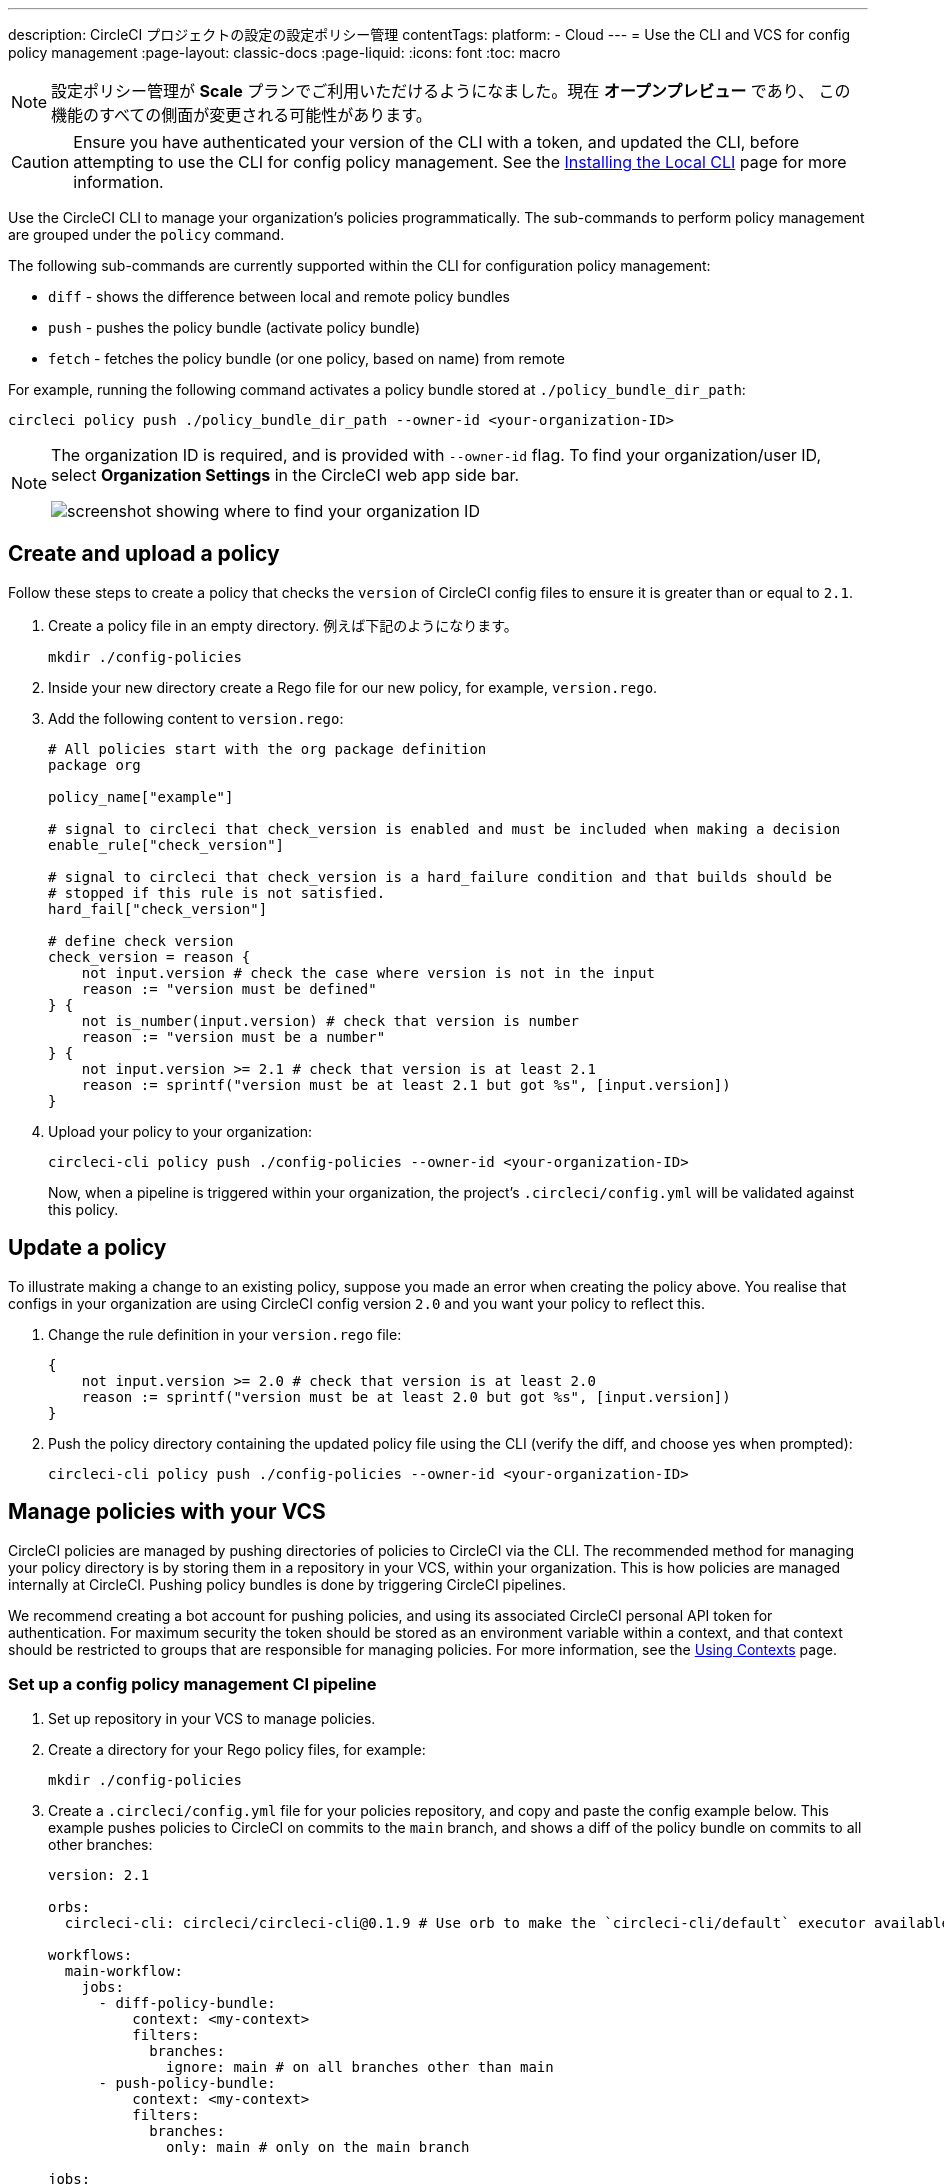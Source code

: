 ---

description: CircleCI プロジェクトの設定の設定ポリシー管理
contentTags:
  platform:
  - Cloud
---
= Use the CLI and VCS for config policy management
:page-layout: classic-docs
:page-liquid:
:icons: font
:toc: macro

:toc-title:

NOTE: 設定ポリシー管理が **Scale** プランでご利用いただけるようになました。現在 **オープンプレビュー** であり、 この機能のすべての側面が変更される可能性があります。

CAUTION: Ensure you have authenticated your version of the CLI with a token, and updated the CLI, before attempting to use the CLI for config policy management. See the link:/docs/local-cli[Installing the Local CLI] page for more information.

Use the CircleCI CLI to manage your organization's policies programmatically. The sub-commands to perform policy management are grouped under the `policy` command.

The following sub-commands are currently supported within the CLI for configuration policy management:

* `diff` - shows the difference between local and remote policy bundles
* `push` - pushes the policy bundle (activate policy bundle)
* `fetch` - fetches the policy bundle (or one policy, based on name) from remote

For example, running the following command activates a policy bundle stored at `./policy_bundle_dir_path`:

[source,shell]
----
circleci policy push ./policy_bundle_dir_path --owner-id <your-organization-ID>
----

[NOTE]
====
The organization ID is required, and is provided with `--owner-id` flag. To find your organization/user ID, select **Organization Settings** in the CircleCI web app side bar.

image:org-id.png[screenshot showing where to find your organization ID]
====

[#create-and-upload-a-policy]
== Create and upload a policy

Follow these steps to create a policy that checks the `version` of CircleCI config files to ensure it is greater than or equal to `2.1`.

. Create a policy file in an empty directory. 例えば下記のようになります。
+
[source,shell]
----
mkdir ./config-policies
----
. Inside your new directory create a Rego file for our new policy, for example, `version.rego`.
. Add the following content to `version.rego`:
+
[source,rego]
----
# All policies start with the org package definition
package org

policy_name["example"]

# signal to circleci that check_version is enabled and must be included when making a decision
enable_rule["check_version"]

# signal to circleci that check_version is a hard_failure condition and that builds should be
# stopped if this rule is not satisfied.
hard_fail["check_version"]

# define check version
check_version = reason {
    not input.version # check the case where version is not in the input
    reason := "version must be defined"
} {
    not is_number(input.version) # check that version is number
    reason := "version must be a number"
} {
    not input.version >= 2.1 # check that version is at least 2.1
    reason := sprintf("version must be at least 2.1 but got %s", [input.version])
}
----
. Upload your policy to your organization:
+
[source,shell]
----
circleci-cli policy push ./config-policies --owner-id <your-organization-ID>
----
+
Now, when a pipeline is triggered within your organization, the project's `.circleci/config.yml` will be validated against this policy.

[#update-a-policy]
== Update a policy

To illustrate making a change to an existing policy, suppose you made an error when creating the policy above. You realise that configs in your organization are using CircleCI config version `2.0` and you want your policy to reflect this.

. Change the rule definition in your `version.rego` file:
+
[source,rego]
----
{
    not input.version >= 2.0 # check that version is at least 2.0
    reason := sprintf("version must be at least 2.0 but got %s", [input.version])
}
----
. Push the policy directory containing the updated policy file using the CLI (verify the diff, and choose yes when prompted):
+
[source,shell]
----
circleci-cli policy push ./config-policies --owner-id <your-organization-ID>
----

[#manage-policies-with-your-vcs]
== Manage policies with your VCS

CircleCI policies are managed by pushing directories of policies to CircleCI via the CLI. The recommended method for managing your policy directory is by storing them in a repository in your VCS, within your organization. This is how policies are managed internally at CircleCI. Pushing policy bundles is done by triggering CircleCI pipelines.

We recommend creating a bot account for pushing policies, and using its associated CircleCI personal API token for authentication. For maximum security the token should be stored as an environment variable within a context, and that context should be restricted to groups that are responsible for managing policies. For more information, see the link:/docs/contexts[Using Contexts] page.

[set-up-a-config-policy-management-ci-pipeline]
=== Set up a config policy management CI pipeline

. Set up repository in your VCS to manage policies.
. Create a directory for your Rego policy files, for example:
+
[source,shell]
----
mkdir ./config-policies
----
. Create a `.circleci/config.yml` file for your policies repository, and copy and paste the config example below. This example pushes policies to CircleCI on commits to the `main` branch, and shows a diff of the policy bundle on commits to all other branches:
+
[source,yaml]
----
version: 2.1

orbs:
  circleci-cli: circleci/circleci-cli@0.1.9 # Use orb to make the `circleci-cli/default` executor available for running jobs

workflows:
  main-workflow:
    jobs:
      - diff-policy-bundle:
          context: <my-context>
          filters:
            branches:
              ignore: main # on all branches other than main
      - push-policy-bundle:
          context: <my-context>
          filters:
            branches:
              only: main # only on the main branch

jobs:
  diff-policy-bundle:
    executor: circleci-cli/default
    resource_class: small
    steps:
      - checkout
      - run:
          name: Diff policy bundle
          command: circleci policy diff ./config --owner-id $ORG_ID # show a diff of the policy bundle

  push-policy-bundle:
    executor: circleci-cli/default
    resource_class: small
    steps:
      - checkout
      - run:
          name: Push policy bundle
          command: circleci policy push ./config --no-prompt --owner-id $ORG_ID # push the policy bundle to CircleCI
----

NOTE: `$ORG_ID` is an environment variable to store the organiztion ID.

NOTE: The context for each job is `<my-context>`. This context name is arbitrary, but it must declare the environment variable `CIRCLECI_CLI_TOKEN` to authenticate the CLI.